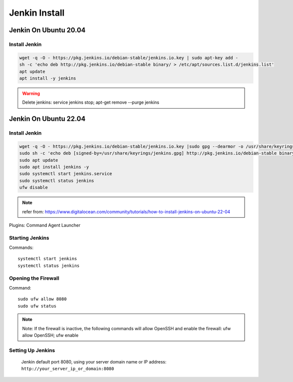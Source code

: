 Jenkin Install
==============

Jenkin On Ubuntu 20.04
----------------------

Install Jenkin
~~~~~~~~~~~~~~
.. code-block:: jenkins

    wget -q -O - https://pkg.jenkins.io/debian-stable/jenkins.io.key | sudo apt-key add -
    sh -c 'echo deb http://pkg.jenkins.io/debian-stable binary/ > /etc/apt/sources.list.d/jenkins.list'
    apt update
    apt install -y jenkins

.. warning:: Delete jenkins: service jenkins stop; apt-get remove --purge jenkins

Jenkin On Ubuntu 22.04
----------------------

Install Jenkin
~~~~~~~~~~~~~~
.. code-block:: jenkins

    wget -q -O - https://pkg.jenkins.io/debian-stable/jenkins.io.key |sudo gpg --dearmor -o /usr/share/keyrings/jenkins.gpg
    sudo sh -c 'echo deb [signed-by=/usr/share/keyrings/jenkins.gpg] http://pkg.jenkins.io/debian-stable binary/ > /etc/apt/sources.list.d/jenkins.list'
    sudo apt update
    sudo apt install jenkins -y
    sudo systemctl start jenkins.service
    sudo systemctl status jenkins
    ufw disable

.. note:: refer from: https://www.digitalocean.com/community/tutorials/how-to-install-jenkins-on-ubuntu-22-04

Plugins:
Command Agent Launcher


Starting Jenkins
~~~~~~~~~~~~~~~~
Commands::

    systemctl start jenkins
    systemctl status jenkins

Opening the Firewall
~~~~~~~~~~~~~~~~~~~~
Command::

    sudo ufw allow 8080
    sudo ufw status

.. note:: Note: If the firewall is inactive, the following commands will allow OpenSSH and enable the firewall: ufw allow OpenSSH; ufw enable

Setting Up Jenkins
~~~~~~~~~~~~~~~~~~
    Jenkin default port 8080, using your server domain name or IP address: ``http://your_server_ip_or_domain:8080``